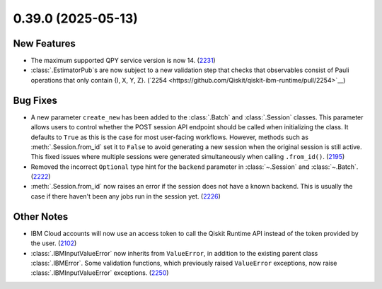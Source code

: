 0.39.0 (2025-05-13)
===================

New Features
------------

- The maximum supported QPY service version is now 14. (`2231 <https://github.com/Qiskit/qiskit-ibm-runtime/pull/2231>`__)
- :class:`.EstimatorPub`s are now subject to a new validation step that checks that observables consist of Pauli operations that only contain {I, X, Y, Z}. (`2254 <https://github.com/Qiskit/qiskit-ibm-runtime/pull/2254>`__)


Bug Fixes
---------

- A new parameter ``create_new`` has been added to the :class:`.Batch` and :class:`.Session` classes. This parameter allows users to control whether the POST session API endpoint should be called when initializing the class. 
  It defaults to ``True`` as this is the case for most user-facing workflows. However, methods such as :meth:`.Session.from_id` set it to ``False`` to avoid generating a new session when the original session is still active. 
  This fixed issues where multiple sessions were generated simultaneously when calling ``.from_id()``. (`2195 <https://github.com/Qiskit/qiskit-ibm-runtime/pull/2195>`__)
- Removed the incorrect ``Optional`` type hint for the ``backend`` 
  parameter in :class:`~.Session` and :class:`~.Batch`. (`2222 <https://github.com/Qiskit/qiskit-ibm-runtime/pull/2222>`__)
- :meth:`.Session.from_id` now raises an error if the session does not have a known backend.
  This is usually the case if there haven't been any jobs run in the session yet. (`2226 <https://github.com/Qiskit/qiskit-ibm-runtime/pull/2226>`__)


Other Notes
-----------

- IBM Cloud accounts will now use an access token to call the Qiskit Runtime API instead of the 
  token provided by the user. (`2102 <https://github.com/Qiskit/qiskit-ibm-runtime/pull/2102>`__)
- :class:`.IBMInputValueError` now inherits from ``ValueError``, in addition to the existing parent class :class:`.IBMError`. 
  Some validation functions, which previously raised ``ValueError`` exceptions, 
  now raise :class:`.IBMInputValueError` exceptions. (`2250 <https://github.com/Qiskit/qiskit-ibm-runtime/pull/2250>`__)
